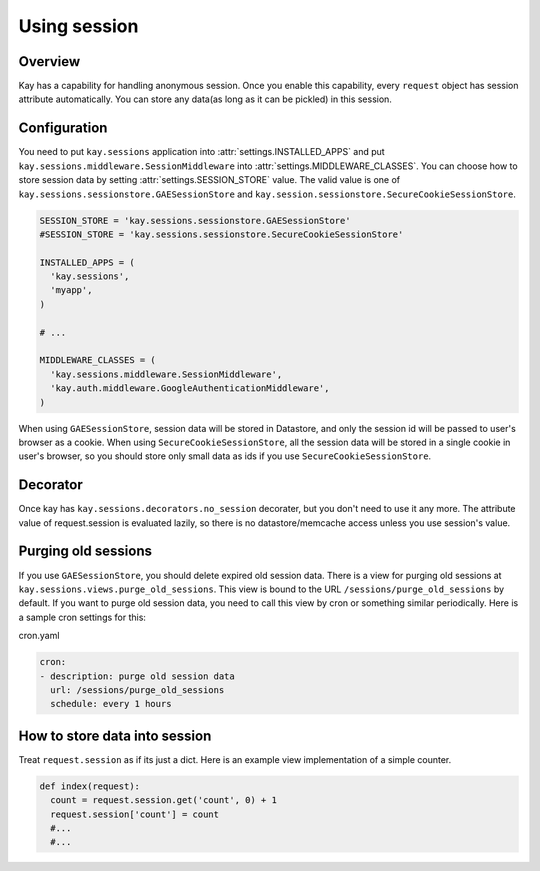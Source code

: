 =============
Using session
=============

Overview
--------

Kay has a capability for handling anonymous session. Once you enable
this capability, every ``request`` object has session attribute
automatically. You can store any data(as long as it can be pickled) in
this session.

Configuration
-------------

You need to put ``kay.sessions`` application into
:attr:`settings.INSTALLED_APPS` and put
``kay.sessions.middleware.SessionMiddleware`` into
:attr:`settings.MIDDLEWARE_CLASSES`. You can choose how to store
session data by setting :attr:`settings.SESSION_STORE` value. The
valid value is one of ``kay.sessions.sessionstore.GAESessionStore``
and ``kay.session.sessionstore.SecureCookieSessionStore``.

.. code-block:: python

  SESSION_STORE = 'kay.sessions.sessionstore.GAESessionStore'
  #SESSION_STORE = 'kay.sessions.sessionstore.SecureCookieSessionStore'

  INSTALLED_APPS = (
    'kay.sessions',
    'myapp',
  )

  # ...

  MIDDLEWARE_CLASSES = (
    'kay.sessions.middleware.SessionMiddleware',
    'kay.auth.middleware.GoogleAuthenticationMiddleware',
  )

When using ``GAESessionStore``, session data will be stored in Datastore, and only the session id will be passed to user's browser as a cookie. When using ``SecureCookieSessionStore``, all the session data will be stored in a single cookie in user's browser, so you should store only small data as ids if you use ``SecureCookieSessionStore``.

Decorator
---------

Once kay has ``kay.sessions.decorators.no_session`` decorater, but you
don't need to use it any more. The attribute value of request.session
is evaluated lazily, so there is no datastore/memcache access unless
you use session's value.


Purging old sessions
--------------------

If you use ``GAESessionStore``, you should delete expired old session
data. There is a view for purging old sessions at
``kay.sessions.views.purge_old_sessions``. This view is bound to the
URL ``/sessions/purge_old_sessions`` by default. If you want to purge
old session data, you need to call this view by cron or something
similar periodically. Here is a sample cron settings for this:

cron.yaml

.. code-block:: yaml

  cron:
  - description: purge old session data
    url: /sessions/purge_old_sessions
    schedule: every 1 hours


How to store data into session
------------------------------

Treat ``request.session`` as if its just a dict. Here is an example
view implementation of a simple counter.

.. code-block:: python

  def index(request):
    count = request.session.get('count', 0) + 1
    request.session['count'] = count
    #...
    #...

